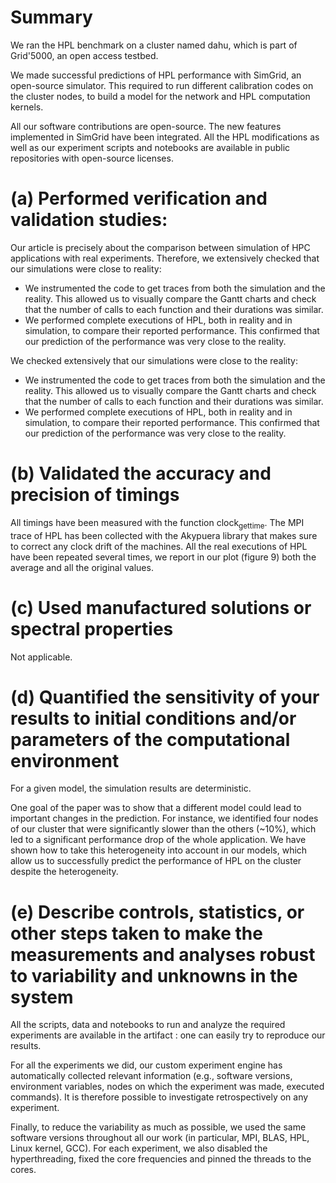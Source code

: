 * Summary
We ran the HPL benchmark on a cluster named dahu, which is part of Grid'5000, an
open access testbed.

We made successful predictions of HPL performance with SimGrid, an open-source
simulator. This required to run different calibration codes on the cluster
nodes, to build a model for the network and HPL computation kernels.

All our software contributions are open-source. The new features implemented in
SimGrid have been integrated. All the HPL modifications as well as our
experiment scripts and notebooks are available in public repositories with
open-source licenses.
* (a) Performed verification and validation studies:
Our article is precisely about the comparison between simulation of HPC
applications with real experiments. Therefore, we extensively checked that our
simulations were close to reality:
- We instrumented the code to get traces from both the simulation and the
  reality. This allowed us to visually compare the Gantt charts and check that
  the number of calls to each function and their durations was similar.
- We performed complete executions of HPL, both in reality and in simulation, to
  compare their reported performance. This confirmed that our prediction of the
  performance was very close to the reality.

We checked extensively that our simulations were close to the reality:
- We instrumented the code to get traces from both the simulation and the
  reality. This allowed us to visually compare the Gantt charts and check that
  the number of calls to each function and their durations was similar.
- We performed complete executions of HPL, both in reality and in simulation, to
  compare their reported performance. This confirmed that our prediction of the
  performance was very close to the reality.
* (b) Validated the accuracy and precision of timings
All timings have been measured with the function clock_gettime. The MPI trace of
HPL has been collected with the Akypuera library that makes sure to correct any
clock drift of the machines. All the real executions of HPL have been repeated
several times, we report in our plot (figure 9) both the average and all the
original values.
* (c) Used manufactured solutions or spectral properties
Not applicable.
* (d) Quantified the sensitivity of your results to initial conditions and/or parameters of the computational environment
For a given model, the simulation results are deterministic.

One goal of the paper was to show that a different model could lead to important
changes in the prediction. For instance, we identified four nodes of our cluster
that were significantly slower than the others (~10%), which led to a
significant performance drop of the whole application. We have shown how to take
this heterogeneity into account in our models, which allow us to successfully
predict the performance of HPL on the cluster despite the heterogeneity.
* (e) Describe controls, statistics, or other steps taken to make the measurements and analyses robust to variability and unknowns in the system
All the scripts, data and notebooks to run and analyze the required experiments
are available in the artifact : one can easily try to reproduce our results.

For all the experiments we did, our custom experiment engine has automatically
collected relevant information (e.g., software versions, environment variables,
nodes on which the experiment was made, executed commands). It is therefore
possible to investigate retrospectively on any experiment.

Finally, to reduce the variability as much as possible, we used the same
software versions throughout all our work (in particular, MPI, BLAS, HPL, Linux
kernel, GCC). For each experiment, we also disabled the hyperthreading, fixed
the core frequencies and pinned the threads to the cores.
